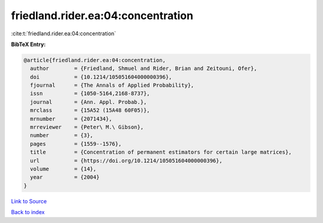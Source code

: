 friedland.rider.ea:04:concentration
===================================

:cite:t:`friedland.rider.ea:04:concentration`

**BibTeX Entry:**

.. code-block:: bibtex

   @article{friedland.rider.ea:04:concentration,
     author        = {Friedland, Shmuel and Rider, Brian and Zeitouni, Ofer},
     doi           = {10.1214/105051604000000396},
     fjournal      = {The Annals of Applied Probability},
     issn          = {1050-5164,2168-8737},
     journal       = {Ann. Appl. Probab.},
     mrclass       = {15A52 (15A48 60F05)},
     mrnumber      = {2071434},
     mrreviewer    = {Peter\ M.\ Gibson},
     number        = {3},
     pages         = {1559--1576},
     title         = {Concentration of permanent estimators for certain large matrices},
     url           = {https://doi.org/10.1214/105051604000000396},
     volume        = {14},
     year          = {2004}
   }

`Link to Source <https://doi.org/10.1214/105051604000000396},>`_


`Back to index <../By-Cite-Keys.html>`_
